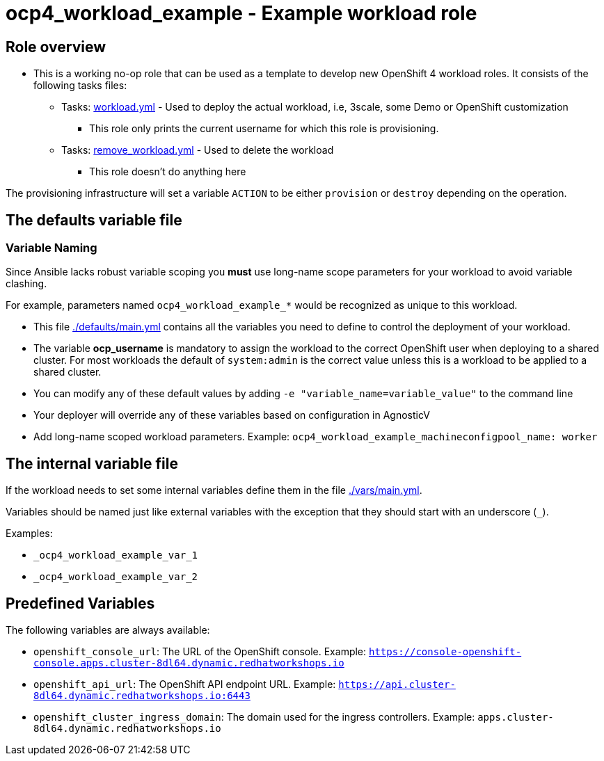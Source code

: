 = ocp4_workload_example - Example workload role

== Role overview

* This is a working no-op role that can be used as a template to develop new OpenShift 4 workload roles. It consists of the following tasks files:

** Tasks: link:./tasks/workload.yml[workload.yml] - Used to deploy the actual workload, i.e, 3scale, some Demo or OpenShift customization
*** This role only prints the current username for which this role is provisioning.

** Tasks: link:./tasks/remove_workload.yml[remove_workload.yml] - Used to delete the workload
*** This role doesn't do anything here

The provisioning infrastructure will set a variable `ACTION` to be either `provision` or `destroy` depending on the operation.

== The defaults variable file

=== Variable Naming

Since Ansible lacks robust variable scoping you *must* use long-name scope parameters for your workload to avoid variable clashing.

For example, parameters named `ocp4_workload_example_*` would be recognized as unique to this workload.

* This file link:./defaults/main.yml[./defaults/main.yml] contains all the variables you need to define to control the deployment of your workload.
* The variable *ocp_username* is mandatory to assign the workload to the correct OpenShift user when deploying to a shared cluster. For most workloads the default of `system:admin` is the correct value unless this is a workload to be applied to a shared cluster.
* You can modify any of these default values by adding `-e "variable_name=variable_value"` to the command line
* Your deployer will override any of these variables based on configuration in AgnosticV
* Add long-name scoped workload parameters. Example: `ocp4_workload_example_machineconfigpool_name: worker`

== The internal variable file

If the workload needs to set some internal variables define them in the file link:./vars/main.yml[./vars/main.yml].

Variables should be named just like external variables with the exception that they should start with an underscore (`_`).

Examples:

* `_ocp4_workload_example_var_1`
* `_ocp4_workload_example_var_2`

== Predefined Variables

The following variables are always available:

* `openshift_console_url`: The URL of the OpenShift console. Example: `https://console-openshift-console.apps.cluster-8dl64.dynamic.redhatworkshops.io`
* `openshift_api_url`: The OpenShift API endpoint URL. Example: `https://api.cluster-8dl64.dynamic.redhatworkshops.io:6443`
* `openshift_cluster_ingress_domain`: The domain used for the ingress controllers. Example: `apps.cluster-8dl64.dynamic.redhatworkshops.io`
